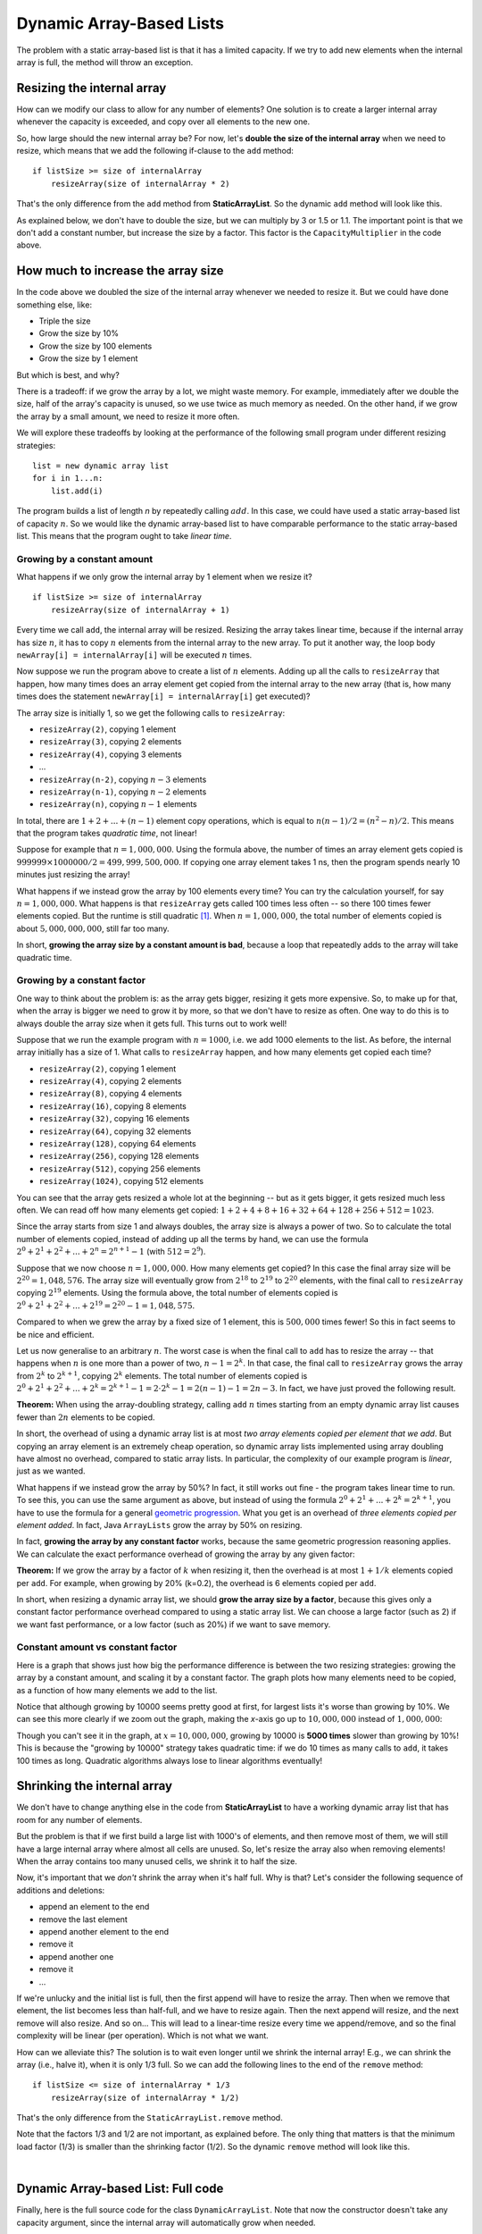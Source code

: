 .. raw:: html

   <script>ODSA.SETTINGS.MODULE_SECTIONS = ['resizing-the-internal-array', 'how-much-to-increase-the-array-size', 'growing-by-a-constant-amount', 'growing-by-a-constant-factor', 'constant-amount-vs-constant-factor', 'shrinking-the-internal-array', 'dynamic-array-based-list:-full-code'];</script>

.. _ListArrayDynamic:


.. raw:: html

   <script>ODSA.SETTINGS.DISP_MOD_COMP = true;ODSA.SETTINGS.MODULE_NAME = "ListArrayDynamic";ODSA.SETTINGS.MODULE_LONG_NAME = "Dynamic Array-Based Lists";ODSA.SETTINGS.MODULE_CHAPTER = "Linear Structures"; ODSA.SETTINGS.BUILD_DATE = "2021-11-16 15:06:47"; ODSA.SETTINGS.BUILD_CMAP = true;JSAV_OPTIONS['lang']='en';JSAV_EXERCISE_OPTIONS['code']='pseudo';</script>


.. |--| unicode:: U+2013   .. en dash
.. |---| unicode:: U+2014  .. em dash, trimming surrounding whitespace
   :trim:



.. odsalink:: AV/ChalmersGU/CGU-Styles.css

.. odsalink:: AV/List/ListArrayDynamicZoomCON.css

.. odsalink:: AV/List/ListArrayDynamicCON.css
.. This file is part of the OpenDSA eTextbook project. See
.. http://opendsa.org for more details.
.. Copyright (c) 2012-2020 by the OpenDSA Project Contributors, and
.. distributed under an MIT open source license.

.. avmetadata::
   :author: Peter Ljunglöf
   :requires: static array-based list
   :satisfies: array-based list
   :topic: Lists

Dynamic Array-Based Lists
=========================

The problem with a static array-based list is that it has a limited capacity.
If we try to add new elements when the internal array is full,
the method will throw an exception.

Resizing the internal array
------------------------------

How can we modify our class to allow for any number of elements?
One solution is to create a larger internal array whenever the capacity is exceeded,
and copy over all elements to the new one.

.. codeinclude:: ChalmersGU/DynamicArrayList
   :tag: DynamicArrayListResize

So, how large should the new internal array be? For now, let's
**double the size of the internal array** when we need to resize,
which means that we add the following if-clause to the ``add`` method:

::

        if listSize >= size of internalArray
            resizeArray(size of internalArray * 2)


That's the only difference from the ``add`` method from **StaticArrayList**.
So the dynamic ``add`` method will look like this.


.. codeinclude:: ChalmersGU/DynamicArrayList
   :tag: DynamicArrayListAdd

As explained below, we don't have to double the size, but we can multiply by 3 or 1.5 or 1.1.
The important point is that we don't add a constant number, but increase the size by a factor.
This factor is the ``CapacityMultiplier`` in the code above.

.. inlineav:: DynamicArrayList-Append-CON ss
   :points: 0.0
   :required: False
   :threshold: 1.0
   :long_name: Dynamic Array-based List Addition Slideshow
   :output: show

How much to increase the array size
-----------------------------------

In the code above we doubled the size of the internal array whenever
we needed to resize it. But we could have done something else, like:

* Triple the size
* Grow the size by 10%
* Grow the size by 100 elements
* Grow the size by 1 element

But which is best, and why?

There is a tradeoff: if we grow the array by a lot, we might waste
memory. For example, immediately after we double the size, half of the
array's capacity is unused, so we use twice as much memory as needed.
On the other hand, if we grow the array by a small amount, we need to
resize it more often.

We will explore these tradeoffs by looking at the performance of the
following small program under different resizing strategies::

  list = new dynamic array list
  for i in 1...n:
      list.add(i)

The program builds a list of length `n` by repeatedly calling :math:`add`.
In this case, we could have used a static array-based list of capacity
:math:`n`. So we would like the dynamic array-based list to have
comparable performance to the static array-based list. This means that
the program ought to take `linear time`.

Growing by a constant amount
~~~~~~~~~~~~~~~~~~~~~~~~~~~~

What happens if we only grow the internal array by 1 element when we resize it?

::

        if listSize >= size of internalArray
            resizeArray(size of internalArray + 1)

Every time we call ``add``, the internal array will be resized.
Resizing the array takes linear time, because if the internal array
has size :math:`n`, it has to copy :math:`n` elements from the
internal array to the new array. To put it another way, the loop body
``newArray[i] = internalArray[i]`` will be executed :math:`n` times.

Now suppose we run the program above to create a list of :math:`n`
elements.  Adding up all the calls to ``resizeArray`` that happen, how
many times does an array element get copied from the internal array to
the new array (that is, how many times does the statement ``newArray[i]
= internalArray[i]`` get executed)?

The array size is initially 1, so we get the following calls to ``resizeArray``:

* ``resizeArray(2)``, copying 1 element
* ``resizeArray(3)``, copying 2 elements
* ``resizeArray(4)``, copying 3 elements
* ...
* ``resizeArray(n-2)``, copying :math:`n-3` elements
* ``resizeArray(n-1)``, copying :math:`n-2` elements
* ``resizeArray(n)``, copying :math:`n-1` elements

In total, there are :math:`1+2+...+(n-1)` element copy operations,
which is equal to :math:`n(n-1)/2 = (n^2-n)/2`.
This means that the program takes `quadratic time`, not linear!

Suppose for example that :math:`n = 1,000,000`. Using the formula
above, the number of times an array element gets copied is
:math:`999999 \times 1000000/2 = 499,999,500,000`. If copying one
array element takes 1 ns, then the program spends nearly 10 minutes
just resizing the array!

What happens if we instead grow the array by 100 elements every time?
You can try the calculation yourself, for say :math:`n = 1,000,000`.
What happens is that ``resizeArray`` gets called 100 times less
often -- so there 100 times fewer elements copied. But the runtime is
still quadratic [1]_. When :math:`n = 1,000,000`, the total number of
elements copied is about :math:`5,000,000,000`, still far too many.

In short, **growing the array size by a constant amount is bad**,
because a loop that repeatedly adds to the array will take quadratic time.

Growing by a constant factor
~~~~~~~~~~~~~~~~~~~~~~~~~~~~

One way to think about the problem is: as the array gets bigger,
resizing it gets more expensive. So, to make up for that, when the array
is bigger we need to grow it by more, so that we don't have to resize
as often. One way to do this is to always double the array size when
it gets full. This turns out to work well!

Suppose that we run the example program with :math:`n = 1000`, i.e. we
add 1000 elements to the list. As before, the internal array initially
has a size of 1. What calls to ``resizeArray`` happen, and how many
elements get copied each time?

* ``resizeArray(2)``, copying 1 element
* ``resizeArray(4)``, copying 2 elements
* ``resizeArray(8)``, copying 4 elements
* ``resizeArray(16)``, copying 8 elements
* ``resizeArray(32)``, copying 16 elements
* ``resizeArray(64)``, copying 32 elements
* ``resizeArray(128)``, copying 64 elements
* ``resizeArray(256)``, copying 128 elements
* ``resizeArray(512)``, copying 256 elements
* ``resizeArray(1024)``, copying 512 elements

You can see that the array gets resized a whole lot at the beginning
-- but as it gets bigger, it gets resized much less often. We can read
off how many elements get copied: :math:`1+2+4+8+16+32+64+128+256+512 = 1023`.

Since the array starts from size 1 and always doubles, the array size
is always a power of two. So to calculate the total number of elements
copied, instead of adding up all the terms by hand, we can use the
formula :math:`2^0+2^1+2^2+...+2^n = 2^{n+1}-1` (with :math:`512=2^9`).

Suppose that we now choose :math:`n=1,000,000`. How many elements get
copied? In this case the final array size will be :math:`2^{20} = 1,048,576`.
The array size will eventually grow from :math:`2^{18}` to :math:`2^{19}`
to :math:`2^{20}` elements, with the final call to ``resizeArray``
copying :math:`2^{19}` elements. Using the formula above, the total number
of elements copied is :math:`2^0+2^1+2^2+...+2^{19} = 2^{20}-1 = 1,048,575`.

Compared to when we grew the array by a fixed size of 1 element, this is
:math:`500,000` times fewer! So this in fact seems to be nice and efficient.

Let us now generalise to an arbitrary :math:`n`. The worst case is when
the final call to ``add`` has to resize the array -- that happens when
:math:`n` is one more than a power of two, :math:`n-1 = 2^k`. In that
case, the final call to ``resizeArray`` grows the array from
:math:`2^k` to :math:`2^{k+1}`, copying :math:`2^k` elements.
The total number of elements copied is :math:`2^0+2^1+2^2+...+2^k
= 2^{k+1} - 1 = 2 \cdot 2^k - 1 = 2(n-1) - 1 = 2n-3`. In fact, we have
just proved the following result.

**Theorem:** When using the array-doubling strategy, calling
``add`` :math:`n` times starting from an empty dynamic array list
causes fewer than :math:`2n` elements to be copied.

In short, the overhead of using a dynamic array list is at most `two
array elements copied per element that we add`. But copying an array
element is an extremely cheap operation, so dynamic array lists
implemented using array doubling have almost no overhead, compared to
static array lists. In particular, the complexity of our example
program is `linear`, just as we wanted.

What happens if we instead grow the array by 50%? In fact, it still
works out fine - the program takes linear time to run. To see this,
you can use the same argument as above, but instead of using the
formula :math:`2^0+2^1+...+2^k = 2^{k+1}`, you have to use the formula
for a general `geometric progression`_. What you get is an overhead of
`three elements copied per element added`. In fact, Java ``ArrayLists``
grow the array by 50% on resizing.

In fact, **growing the array by any constant factor** works, because
the same geometric progression reasoning applies. We can calculate
the exact performance overhead of growing the array by any given factor:

**Theorem:** If we grow the array by a factor of :math:`k` when
resizing it, then the overhead is at most :math:`1+1/k` elements
copied per ``add``. For example, when growing by 20% (k=0.2), the
overhead is 6 elements copied per ``add``.

In short, when resizing a dynamic array list, we should **grow the
array size by a factor**, because this gives only a constant factor
performance overhead compared to using a static array list. We can choose
a large factor (such as 2) if we want fast performance, or a low
factor (such as 20%) if we want to save memory.

Constant amount vs constant factor
~~~~~~~~~~~~~~~~~~~~~~~~~~~~~~~~~~

Here is a graph that shows just how big the performance difference is
between the two resizing strategies: growing the array by a constant
amount, and scaling it by a constant factor. The graph plots how many
elements need to be copied, as a function of how many elements we add
to the list.

.. _ListGrowthGraph:

.. inlineav:: ListArrayDynamicZoomCON dgm
    :align: center

Notice that although growing by 10000 seems pretty good at first, for
largest lists it's worse than growing by 10%. We can see this more
clearly if we zoom out the graph, making the *x*-axis go up to
:math:`10,000,000` instead of :math:`1,000,000`:

.. inlineav:: ListArrayDynamicCON dgm
    :align: center

Though you can't see it in the graph, at :math:`x=10,000,000`, growing
by 10000 is **5000 times** slower than growing by 10%! This is because
the "growing by 10000" strategy takes quadratic time: if we do 10 times as many
calls to ``add``, it takes 100 times as long. Quadratic algorithms
always lose to linear algorithms eventually!

.. TODO:
   Exercise for dynamic addition


Shrinking the internal array
--------------------------------

We don't have to change anything else in the code from **StaticArrayList**
to have a working dynamic array list that has room for any number of elements.

But the problem is that if we first build a large list with 1000's of elements,
and then remove most of them, we will still have a large internal array where
almost all cells are unused.
So, let's resize the array also when removing elements!
When the array contains too many unused cells, we shrink it to half the size.

Now, it's important that we *don't* shrink the array when it's half full.
Why is that? Let's consider the following sequence of additions and deletions:

- append an element to the end
- remove the last element
- append another element to the end
- remove it
- append another one
- remove it
- ...

If we're unlucky and the initial list is full, then the first append will have to resize the array.
Then when we remove that element, the list becomes less than half-full, and we have to resize again.
Then the next append will resize, and the next remove will also resize. And so on...
This will lead to a linear-time resize every time we append/remove, and so
the final complexity will be linear (per operation). Which is not what we want.

How can we alleviate this?
The solution is to wait even longer until we shrink the internal array!
E.g., we can shrink the array (i.e., halve it), when it is only 1/3 full.
So we can add the following lines to the end of the ``remove`` method:

::

        if listSize <= size of internalArray * 1/3
            resizeArray(size of internalArray * 1/2)


That's the only difference from the ``StaticArrayList.remove`` method.

Note that the factors 1/3 and 1/2 are not important, as explained before.
The only thing that matters is that the minimum load factor (1/3) is smaller
than the shrinking factor (1/2). 
So the dynamic ``remove`` method will look like this.

.. codeinclude:: ChalmersGU/DynamicArrayList
   :tag: DynamicArrayListRemove

|

.. inlineav:: DynamicArrayList-Remove-CON ss
   :points: 0.0
   :required: False
   :threshold: 1.0
   :long_name: Dynamic Array-based List Deletion Slideshow
   :output: show



.. TODO:
   Exercise for dynamic deletion


Dynamic Array-based List: Full code
------------------------------------------------

Finally, here is the full source code for the class ``DynamicArrayList``.
Note that now the constructor doesn't take any capacity argument,
since the internal array will automatically grow when needed.

In this example, we set the capacity multiplier to 1.5,
meaning that we grow by 50% and shrink by 33% on every resize.
The minimum load factor is set to 50% (which is smaller than 1/1.5 = 67%),
and the minimum array capacity is 8.
All these constants can be changed at will.

.. codeinclude:: ChalmersGU/DynamicArrayList
   :tag: DynamicArrayList

.. [1] You can get a precise number by using the formula for an
   `arithmetic progression`_.

.. _arithmetic progression: https://en.wikipedia.org/wiki/Arithmetic_progression
.. _geometric progression: https://en.wikipedia.org/wiki/Geometric_progression

.. odsascript:: AV/ChalmersGU/DynamicArrayList-Append-CON.js
.. odsascript:: DataStructures/Plot.js
.. odsascript:: AV/List/ListArrayDynamicZoomCON.js
.. odsascript:: AV/List/ListArrayDynamicCON.js
.. odsascript:: AV/ChalmersGU/DynamicArrayList-Remove-CON.js
